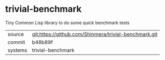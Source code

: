 * trivial-benchmark

Tiny Common Lisp library to do some quick benchmark tests

|---------+-------------------------------------------------------|
| source  | git:https://github.com/Shinmera/trivial-benchmark.git |
| commit  | b48b89f                                               |
| systems | trivial-benchmark                                     |
|---------+-------------------------------------------------------|
